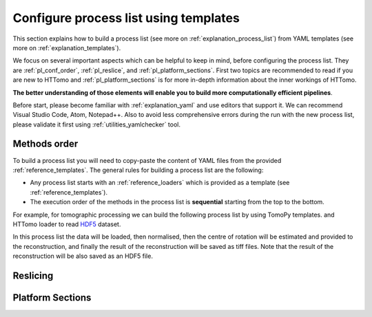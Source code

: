 .. _howto_process_list:

Configure process list using templates
======================================

This section explains how to build a process list (see more on :ref:`explanation_process_list`) from YAML templates (see more on :ref:`explanation_templates`).

We focus on several important aspects which can be helpful to keep in mind, before configuring the process list. They are :ref:`pl_conf_order`, :ref:`pl_reslice`, and :ref:`pl_platform_sections`. First two topics are 
recommended to read if you are new to HTTomo and :ref:`pl_platform_sections` is for more in-depth information about the inner workings of HTTomo.

**The better understanding of those elements will enable you to build more computationally efficient pipelines**. 

Before start, please become familiar with :ref:`explanation_yaml` and use editors that support it. We can recommend Visual Studio Code, Atom, Notepad++. 
Also to avoid less comprehensive errors during the run with the new process list, please validate it first using :ref:`utilities_yamlchecker` tool.

.. _pl_conf_order:

Methods order
-------------
To build a process list you will need to copy-paste the content of YAML files from the provided :ref:`reference_templates`.
The general rules for building a process list are the following: 

* Any process list starts with an :ref:`reference_loaders` which is provided as a template (see :ref:`reference_templates`).
* The execution order of the methods in the process list is **sequential** starting from the top to the bottom.

For example, for tomographic processing we can build the following process list by using TomoPy templates. 
and HTTomo loader to read `HDF5 <https://www.hdfgroup.org/solutions/hdf5/>`_ dataset.

.. dropdown:: A basic TomoPy full data processing pipeline

    .. literalinclude:: ../../../samples/pipeline_template_examples/01_basic_cpu_pipeline_tomo_standard.yaml

In this process list the data will be loaded, then normalised, then the centre of rotation will be estimated 
and provided to the reconstruction, and finally the result of the reconstruction will be saved as tiff files. 
Note that the result of the reconstruction will be also saved as an HDF5 file. 

.. _pl_reslice:

Reslicing
-------------


.. _pl_platform_sections:

Platform Sections
-----------------